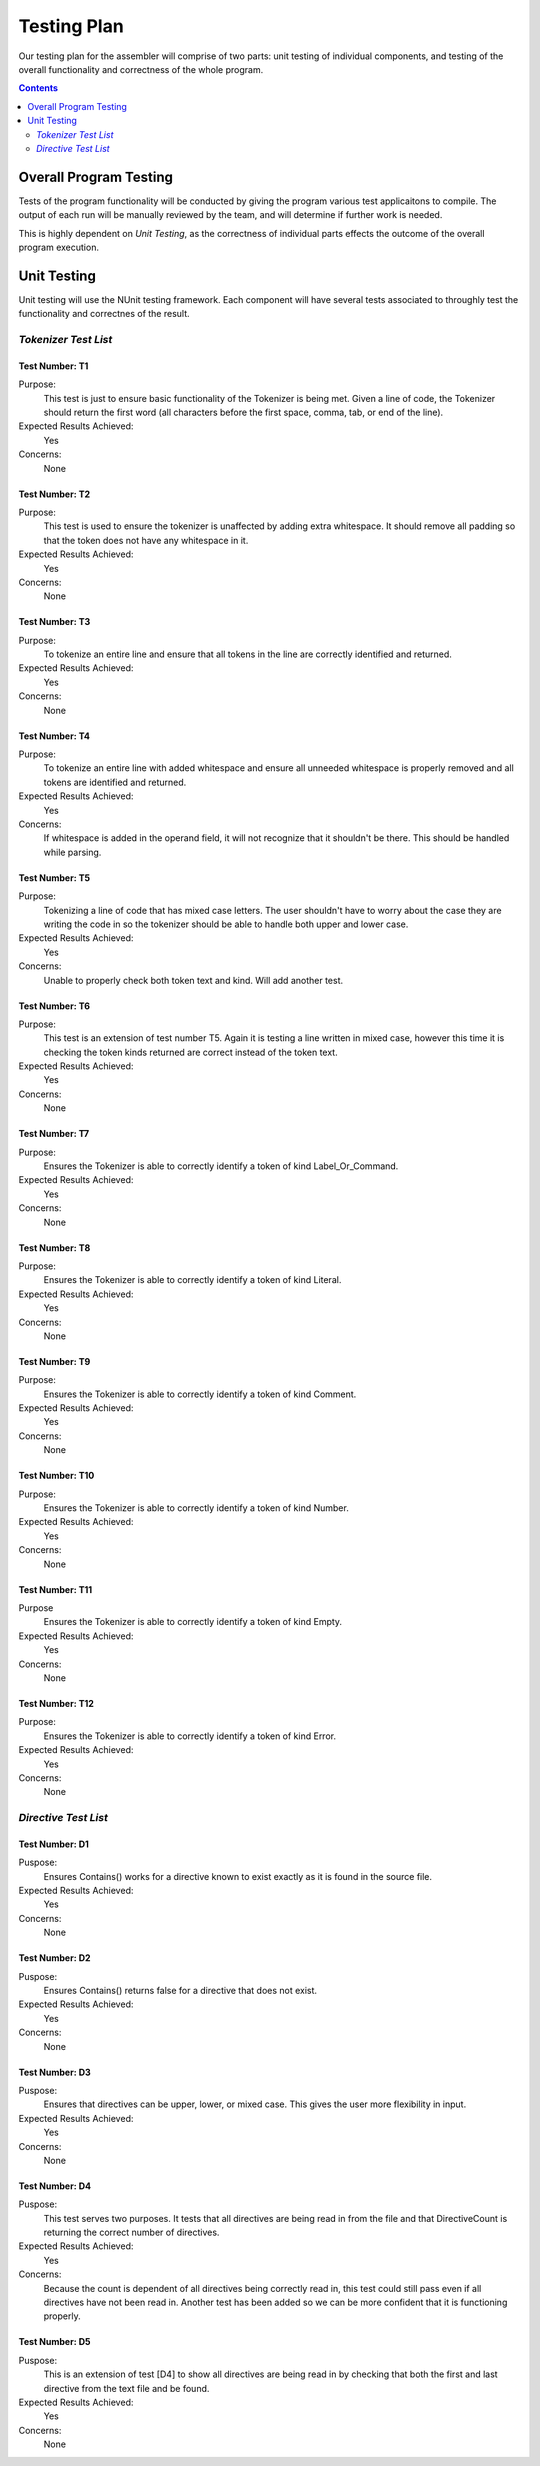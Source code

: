 ============
Testing Plan
============

Our testing plan for the assembler will comprise of two parts: unit testing of individual components, and testing of the overall functionality and correctness of the whole program.

.. contents::
   :backlinks: none
   :depth: 2

Overall Program Testing
=======================

Tests of the program functionality will be conducted by giving the program various test applicaitons to compile. The output of each run will be manually reviewed by the team, and will determine if further work is needed.

This is highly dependent on `Unit Testing`, as the correctness of individual parts effects the outcome of the overall program execution.

Unit Testing
============

Unit testing will use the NUnit testing framework. Each component will have several tests associated to throughly test the functionality and correctnes of the result.


`Tokenizer Test List`
-------------------

Test Number: T1
```````````````
Purpose:
	This test is just to ensure basic functionality of the Tokenizer is being met.  Given a line of code, the Tokenizer should return the first word (all characters before the first space, comma, tab, or end of the line).
Expected Results Achieved:
    Yes
Concerns:
    None

Test Number: T2
```````````````
Purpose:
	This test is used to ensure the tokenizer is unaffected by adding extra whitespace.  It should remove all padding so that the token does not have any whitespace in it.
Expected Results Achieved:
    Yes
Concerns:
    None

Test Number: T3
```````````````
Purpose:
	To tokenize an entire line and ensure that all tokens in the line are correctly identified and returned.
Expected Results Achieved:
    Yes
Concerns:
    None

Test Number: T4
```````````````
Purpose:
	To tokenize an entire line with added whitespace and ensure all unneeded whitespace is properly removed and all tokens are identified and returned.
Expected Results Achieved:
    Yes
Concerns:
    If whitespace is added in the operand field, it will not recognize that it shouldn't be there.  This should be handled while parsing.

Test Number: T5
```````````````
Purpose:
	Tokenizing a line of code that has mixed case letters.  The user shouldn't have to worry about the case they are writing the code in so the tokenizer should be able to handle both upper and lower case.
Expected Results Achieved:
    Yes
Concerns:
    Unable to properly check both token text and kind.  Will add another test.

Test Number: T6
```````````````
Purpose:
	This test is an extension of test number T5.  Again it is testing a line written in mixed case, however this time it is checking the token kinds returned are correct instead of the token text.
Expected Results Achieved:
    Yes
Concerns:
    None

Test Number: T7
```````````````
Purpose:
	Ensures the Tokenizer is able to correctly identify a token of kind Label_Or_Command.
Expected Results Achieved:
    Yes
Concerns:
    None

Test Number: T8
```````````````
Purpose:
	Ensures the Tokenizer is able to correctly identify a token of kind Literal.
Expected Results Achieved:
    Yes
Concerns:
    None

Test Number: T9
```````````````
Purpose:
    Ensures the Tokenizer is able to correctly identify a token of kind Comment.
Expected Results Achieved:
    Yes
Concerns:
    None

Test Number: T10
````````````````
Purpose:
    Ensures the Tokenizer is able to correctly identify a token of kind Number.
Expected Results Achieved:
    Yes
Concerns:
    None

Test Number: T11
````````````````
Purpose
    Ensures the Tokenizer is able to correctly identify a token of kind Empty.
Expected Results Achieved:
    Yes
Concerns:
    None

Test Number: T12
````````````````
Purpose:
    Ensures the Tokenizer is able to correctly identify a token of kind Error.
Expected Results Achieved:
    Yes
Concerns:
    None


`Directive Test List`
-------------------

Test Number: D1
```````````````
Puspose:
	Ensures Contains() works for a directive known to exist exactly as it is found in the source file.
Expected Results Achieved:
	Yes
Concerns:
	None
	
Test Number: D2
```````````````
Puspose:
	Ensures Contains() returns false for a directive that does not exist.
Expected Results Achieved:
	Yes
Concerns:
	None
	
Test Number: D3
```````````````
Puspose:
	Ensures that directives can be upper, lower, or mixed case.  This gives the user more flexibility in input.
Expected Results Achieved:
	Yes
Concerns:
	None
	
Test Number: D4
```````````````
Puspose:
	This test serves two purposes. It tests that all directives are being read in from the file and that DirectiveCount is returning the correct number of directives.
Expected Results Achieved:
	Yes
Concerns:
	Because the count is dependent of all directives being correctly read in, this test could still pass even if all directives have not been read in.  Another test has been added so we can be more confident that it is functioning properly.
	
Test Number: D5
```````````````
Puspose:
	This is an extension of test [D4] to show all directives are being read in by checking that both the first and last directive from the text file and be found.
Expected Results Achieved:
	Yes
Concerns:
	None
